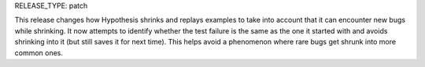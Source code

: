 RELEASE_TYPE: patch

This release changes how Hypothesis shrinks and replays examples to take into
account that it can encounter new bugs while shrinking. It now attempts to
identify whether the test failure is the same as the one it started with and
avoids shrinking into it (but still saves it for next time). This helps avoid
a phenomenon where rare bugs get shrunk into more common ones.

